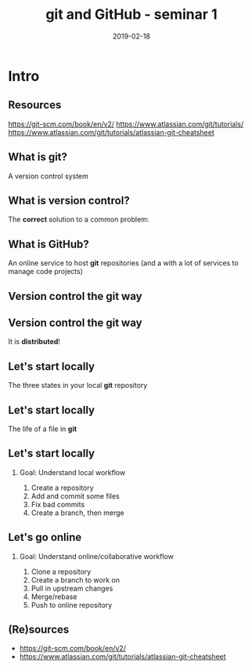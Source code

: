 #+OPTIONS: toc:nil
# #+LaTeX_CLASS: koma-article

#+LATEX_CLASS: beamer
#+LATEX_CLASS_OPTIONS: [presentation,aspectratio=1610]
#+OPTIONS: H:2

#+LaTex_HEADER: \usepackage{khpreamble}

#+title: git and GitHub - seminar 1
#+date: 2019-02-18

* What do I want the students to understand?			   :noexport:
  - Basic use of git


* Intro
** Resources
     https://git-scm.com/book/en/v2/
     https://www.atlassian.com/git/tutorials/
     https://www.atlassian.com/git/tutorials/atlassian-git-cheatsheet

** What is git?
    A version control system

** What is version control?
   The *correct* solution to a common problem:

   #+BEGIN_LaTeX
          \begin{center}
          \begin{tikzpicture}
            \node (linus) at (0,0) {\includegraphics[width=5cm]{figures/Linus.jpg}};
             \node [draw, align=center,
              cloud callout, cloud puffs = 17, cloud puff arc=140,
              callout pointer segments = 3, anchor = pointer,
   callout relative pointer = {(330:2cm)},
              aspect = 3, ] at (-3, 1.6)
         {Oh no!\\My code doesn't work anymore!\\It worked perfectly last Monday!};
          \end{tikzpicture}
          \end{center}

   #+END_LaTeX



** What is GitHub?

   An online service to host *git* repositories (and a with a lot of services to manage code projects)

** Version control the git way
   #+BEGIN_CENTER
    \includegraphics[width=0.8\linewidth]{figures/checkins.png}
   #+END_CENTER

** Version control the git way

   It is *distributed*!

   #+BEGIN_CENTER
    \includegraphics[width=0.5\linewidth]{figures/distributed.png}
   #+END_CENTER


** Let's start locally

   The three states in your local *git* repository

   #+BEGIN_CENTER
    \includegraphics[width=0.8\linewidth]{figures/three-states.png}
   #+END_CENTER
** Let's start locally

   The life of a file in *git*

   #+BEGIN_CENTER
    \includegraphics[width=0.8\linewidth]{figures/lifecycle-files.png}
   #+END_CENTER
** Let's start locally
*** Goal: Understand local workflow
    1. Create a repository
    2. Add and commit some files
    3. Fix bad commits
    4. Create a branch, then merge


** Let's go online
*** Goal: Understand online/collaborative workflow
    1. Clone a repository
    2. Create a branch to work on
    3. Pull in upstream changes
    4. Merge/rebase
    5. Push to online repository

** (Re)sources

   -  [[https://git-scm.com/book/en/v2/]]
   -  https://www.atlassian.com/git/tutorials/atlassian-git-cheatsheet
